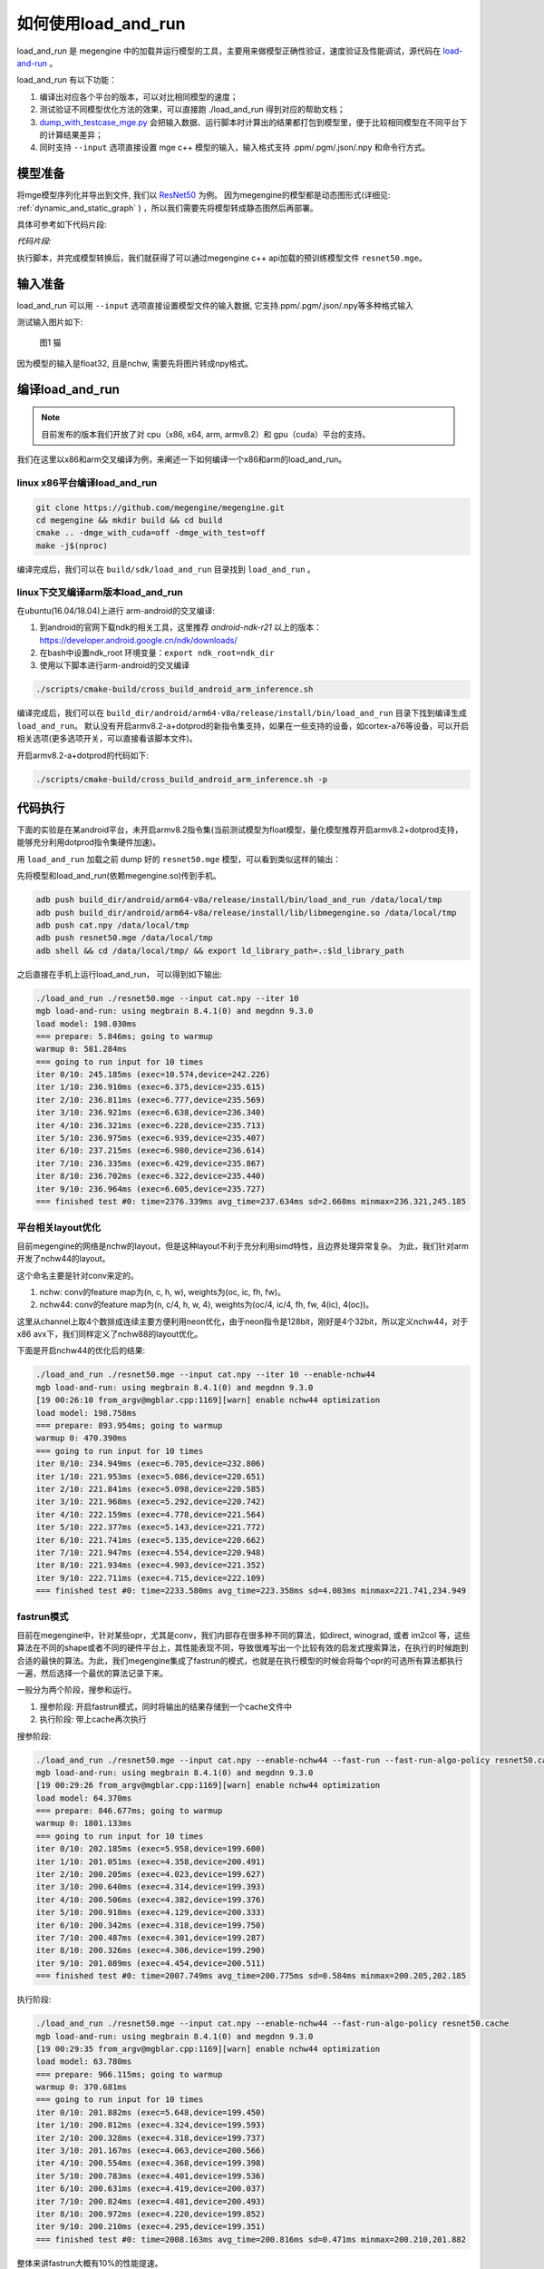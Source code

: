 .. _how_to_use_load_and_run:

如何使用load_and_run
======================================

load_and_run 是 megengine 中的加载并运行模型的工具，主要用来做模型正确性验证，速度验证及性能调试，源代码在 `load-and-run <https://github.com/megengine/megengine/tree/master/sdk/load-and-run>`_ 。

load_and_run 有以下功能：

1. 编译出对应各个平台的版本，可以对比相同模型的速度；
2. 测试验证不同模型优化方法的效果，可以直接跑 ./load_and_run 得到对应的帮助文档；
3. `dump_with_testcase_mge.py <https://github.com/megengine/megengine/blob/master/sdk/load-and-run/dump_with_testcase_mge.py>`_ 会把输入数据、运行脚本时计算出的结果都打包到模型里，便于比较相同模型在不同平台下的计算结果差异；
4. 同时支持 ``--input`` 选项直接设置 mge c++ 模型的输入，输入格式支持 .ppm/.pgm/.json/.npy 和命令行方式。

模型准备
---------------------------------------

将mge模型序列化并导出到文件, 我们以 `ResNet50 <https://github.com/megengine/models/tree/master/official/vision/classification/resnet>`_ 为例。
因为megengine的模型都是动态图形式(详细见: :ref:`dynamic_and_static_graph` ) ，所以我们需要先将模型转成静态图然后再部署。

具体可参考如下代码片段:

*代码片段:*

.. code-block:: python
   :linenos:

   import megengine.module as m
   import megengine.functional as f
   import numpy as np

   if __name__ == '__main__':

      import megengine.hub
      import megengine.functional as f
      from megengine.jit import trace

      net = megengine.hub.load("megengine/models", "resnet50", pretrained=True)
      net.eval()

      @trace(symbolic=True)
      def fun(data,*, net):
         pred = net(data)
         pred_normalized = f.softmax(pred)
         return pred_normalized

      data = np.random.random([1, 3, 224,
                              224]).astype(np.float32)


      fun.trace(data,net=net)
      fun.dump("resnet50.mge", arg_names=["data"], optimize_for_inference=True)

执行脚本，并完成模型转换后，我们就获得了可以通过megengine c++ api加载的预训练模型文件 ``resnet50.mge``。

输入准备
---------------------------------------

load_and_run 可以用 ``--input`` 选项直接设置模型文件的输入数据, 它支持.ppm/.pgm/.json/.npy等多种格式输入

测试输入图片如下:

.. figure::
    ./fig/cat.jpg

    图1 猫


因为模型的输入是float32, 且是nchw, 需要先将图片转成npy格式。

.. code-block:: python
   :linenos:

   import cv2
   import numpy as np

   cat = cv2.imread('./cat.jpg')
   cat = cat[np.newaxis]  # 将cat的shape从(224,224,3) 变成 (1, 224, 224, 3)
   cat = np.transpose(cat, (0, 3, 1, 2)) # nhwc -> nchw

   np.save('cat.npy', np.float32(cat))

编译load_and_run
---------------------------------------

.. note::

    目前发布的版本我们开放了对 cpu（x86, x64, arm, armv8.2）和 gpu（cuda）平台的支持。

我们在这里以x86和arm交叉编译为例，来阐述一下如何编译一个x86和arm的load_and_run。

linux x86平台编译load_and_run
^^^^^^^^^^^^^^^^^^^^^^^^^^^^^^^^^^^^^^^

.. code-block:: bash

   git clone https://github.com/megengine/megengine.git
   cd megengine && mkdir build && cd build
   cmake .. -dmge_with_cuda=off -dmge_with_test=off
   make -j$(nproc)

编译完成后，我们可以在 ``build/sdk/load_and_run`` 目录找到 ``load_and_run`` 。

linux下交叉编译arm版本load_and_run
^^^^^^^^^^^^^^^^^^^^^^^^^^^^^^^^^^^^^^^

在ubuntu(16.04/18.04)上进行 arm-android的交叉编译:

1. 到android的官网下载ndk的相关工具，这里推荐 *android-ndk-r21* 以上的版本：https://developer.android.google.cn/ndk/downloads/
2. 在bash中设置ndk_root 环境变量：``export ndk_root=ndk_dir``
3. 使用以下脚本进行arm-android的交叉编译

.. code-block:: bash

   ./scripts/cmake-build/cross_build_android_arm_inference.sh

编译完成后，我们可以在 ``build_dir/android/arm64-v8a/release/install/bin/load_and_run`` 目录下找到编译生成 ``load_and_run``。
默认没有开启armv8.2-a+dotprod的新指令集支持，如果在一些支持的设备，如cortex-a76等设备，可以开启相关选项(更多选项开关，可以直接看该脚本文件)。

开启armv8.2-a+dotprod的代码如下:

.. code-block:: bash

    ./scripts/cmake-build/cross_build_android_arm_inference.sh -p

代码执行
----------------------------------------

下面的实验是在某android平台，未开启armv8.2指令集(当前测试模型为float模型，量化模型推荐开启armv8.2+dotprod支持，能够充分利用dotprod指令集硬件加速)。

用 ``load_and_run`` 加载之前 dump 好的 ``resnet50.mge`` 模型，可以看到类似这样的输出：

先将模型和load_and_run(依赖megengine.so)传到手机。

.. code-block:: bash

    adb push build_dir/android/arm64-v8a/release/install/bin/load_and_run /data/local/tmp
    adb push build_dir/android/arm64-v8a/release/install/lib/libmegengine.so /data/local/tmp
    adb push cat.npy /data/local/tmp
    adb push resnet50.mge /data/local/tmp
    adb shell && cd /data/local/tmp/ && export ld_library_path=.:$ld_library_path

之后直接在手机上运行load_and_run， 可以得到如下输出:

.. code-block:: bash

     ./load_and_run ./resnet50.mge --input cat.npy --iter 10
     mgb load-and-run: using megbrain 8.4.1(0) and megdnn 9.3.0
     load model: 198.030ms
     === prepare: 5.846ms; going to warmup
     warmup 0: 581.284ms
     === going to run input for 10 times
     iter 0/10: 245.185ms (exec=10.574,device=242.226)
     iter 1/10: 236.910ms (exec=6.375,device=235.615)
     iter 2/10: 236.811ms (exec=6.777,device=235.569)
     iter 3/10: 236.921ms (exec=6.638,device=236.340)
     iter 4/10: 236.321ms (exec=6.228,device=235.713)
     iter 5/10: 236.975ms (exec=6.939,device=235.407)
     iter 6/10: 237.215ms (exec=6.980,device=236.614)
     iter 7/10: 236.335ms (exec=6.429,device=235.867)
     iter 8/10: 236.702ms (exec=6.322,device=235.440)
     iter 9/10: 236.964ms (exec=6.605,device=235.727)
     === finished test #0: time=2376.339ms avg_time=237.634ms sd=2.668ms minmax=236.321,245.185

平台相关layout优化
^^^^^^^^^^^^^^^^^^^^^^^^^^^^^^^^^^^^^^^^^

目前megengine的网络是nchw的layout，但是这种layout不利于充分利用simd特性，且边界处理异常复杂。
为此，我们针对arm开发了nchw44的layout。

这个命名主要是针对conv来定的。

1. nchw: conv的feature map为(n, c, h, w), weights为(oc, ic, fh, fw)。
2. nchw44: conv的feature map为(n, c/4, h, w, 4), weights为(oc/4, ic/4, fh, fw, 4(ic), 4(oc))。

这里从channel上取4个数排成连续主要方便利用neon优化，由于neon指令是128bit，刚好是4个32bit，所以定义nchw44，对于x86 avx下，我们同样定义了nchw88的layout优化。

下面是开启nchw44的优化后的结果:

.. code-block:: bash

    ./load_and_run ./resnet50.mge --input cat.npy --iter 10 --enable-nchw44
    mgb load-and-run: using megbrain 8.4.1(0) and megdnn 9.3.0
    [19 00:26:10 from_argv@mgblar.cpp:1169][warn] enable nchw44 optimization
    load model: 198.758ms
    === prepare: 893.954ms; going to warmup
    warmup 0: 470.390ms
    === going to run input for 10 times
    iter 0/10: 234.949ms (exec=6.705,device=232.806)
    iter 1/10: 221.953ms (exec=5.086,device=220.651)
    iter 2/10: 221.841ms (exec=5.098,device=220.585)
    iter 3/10: 221.968ms (exec=5.292,device=220.742)
    iter 4/10: 222.159ms (exec=4.778,device=221.564)
    iter 5/10: 222.377ms (exec=5.143,device=221.772)
    iter 6/10: 221.741ms (exec=5.135,device=220.662)
    iter 7/10: 221.947ms (exec=4.554,device=220.948)
    iter 8/10: 221.934ms (exec=4.903,device=221.352)
    iter 9/10: 222.711ms (exec=4.715,device=222.109)
    === finished test #0: time=2233.580ms avg_time=223.358ms sd=4.083ms minmax=221.741,234.949

fastrun模式
^^^^^^^^^^^^^^^^^^^^^^^^^^^^^^^^^^^^^^^^^

目前在megengine中，针对某些opr，尤其是conv，我们内部存在很多种不同的算法，如direct, winograd, 或者 im2col 等，这些算法在不同的shape或者不同的硬件平台上，其性能表现不同，导致很难写出一个比较有效的启发式搜索算法，在执行的时候跑到合适的最快的算法。为此，我们megengine集成了fastrun的模式，也就是在执行模型的时候会将每个opr的可选所有算法都执行一遍，然后选择一个最优的算法记录下来。

一般分为两个阶段，搜参和运行。

1. 搜参阶段: 开启fastrun模式，同时将输出的结果存储到一个cache文件中
2. 执行阶段: 带上cache再次执行

搜参阶段:

.. code-block:: bash

    ./load_and_run ./resnet50.mge --input cat.npy --enable-nchw44 --fast-run --fast-run-algo-policy resnet50.cache
    mgb load-and-run: using megbrain 8.4.1(0) and megdnn 9.3.0
    [19 00:29:26 from_argv@mgblar.cpp:1169][warn] enable nchw44 optimization
    load model: 64.370ms
    === prepare: 846.677ms; going to warmup
    warmup 0: 1801.133ms
    === going to run input for 10 times
    iter 0/10: 202.185ms (exec=5.958,device=199.600)
    iter 1/10: 201.051ms (exec=4.358,device=200.491)
    iter 2/10: 200.205ms (exec=4.023,device=199.627)
    iter 3/10: 200.640ms (exec=4.314,device=199.393)
    iter 4/10: 200.506ms (exec=4.382,device=199.376)
    iter 5/10: 200.918ms (exec=4.129,device=200.333)
    iter 6/10: 200.342ms (exec=4.318,device=199.750)
    iter 7/10: 200.487ms (exec=4.301,device=199.287)
    iter 8/10: 200.326ms (exec=4.306,device=199.290)
    iter 9/10: 201.089ms (exec=4.454,device=200.511)
    === finished test #0: time=2007.749ms avg_time=200.775ms sd=0.584ms minmax=200.205,202.185


执行阶段:

.. code-block:: bash

    ./load_and_run ./resnet50.mge --input cat.npy --enable-nchw44 --fast-run-algo-policy resnet50.cache
    mgb load-and-run: using megbrain 8.4.1(0) and megdnn 9.3.0
    [19 00:29:35 from_argv@mgblar.cpp:1169][warn] enable nchw44 optimization
    load model: 63.780ms
    === prepare: 966.115ms; going to warmup
    warmup 0: 370.681ms
    === going to run input for 10 times
    iter 0/10: 201.882ms (exec=5.648,device=199.450)
    iter 1/10: 200.812ms (exec=4.324,device=199.593)
    iter 2/10: 200.328ms (exec=4.318,device=199.737)
    iter 3/10: 201.167ms (exec=4.063,device=200.566)
    iter 4/10: 200.554ms (exec=4.368,device=199.398)
    iter 5/10: 200.783ms (exec=4.401,device=199.536)
    iter 6/10: 200.631ms (exec=4.419,device=200.037)
    iter 7/10: 200.824ms (exec=4.481,device=200.493)
    iter 8/10: 200.972ms (exec=4.220,device=199.852)
    iter 9/10: 200.210ms (exec=4.295,device=199.351)
    === finished test #0: time=2008.163ms avg_time=200.816ms sd=0.471ms minmax=200.210,201.882


整体来讲fastrun大概有10%的性能提速。

如何开winograd优化
^^^^^^^^^^^^^^^^^^^^^^^^^^^^^^^^^^^^^^^^^

winograd在channel较大的时候，能够有效提升卷积的计算速度，核心思想是加法换乘法。详细原理参考 `fast algorithms for convolutional neural networks <https://arxiv.org/pdf/1509.09308.pdf>`_。
其在在ResNet或者VGG16等网络, winograd 有非常大的加速效果。

因为对于3x3的卷积，有多种winograd算法，如f(2,3), f(4,3), f(6,3)，从理论加速比来讲，f(6,3) > f(4,3) > f(2,3)，
但是f(6, 3)的预处理开销更大，因为megengine内部是基于分块来处理的，对于featuremap比较小的情况，f(6,3)可能会引入比较多的冗余计算，其性能可能不如f(2,3)，所有我们将winograd变换和fastrun模式结合，基于fastrun模式搜索的结果来决定走哪种winograd变换。

具体命令如下:

.. code-block:: bash

    ./load_and_run ./resnet50.mge --input cat.npy --enable-nchw44 --fast-run --winograd-transform --fast-run-algo-policy resnet50.cache
    mgb load-and-run: using megbrain 8.4.1(0) and megdnn 9.3.0
    [19 00:32:52 from_argv@mgblar.cpp:1169][warn] enable nchw44 optimization
    [19 00:32:52 from_argv@mgblar.cpp:1394][warn] enable winograd transform
    load model: 65.021ms
    === prepare: 1084.991ms; going to warmup
    warmup 0: 382.357ms
    === going to run input for 10 times
    iter 0/10: 182.904ms (exec=5.767,device=180.191)
    iter 1/10: 175.491ms (exec=3.972,device=174.429)
    iter 2/10: 175.804ms (exec=4.193,device=174.548)
    iter 3/10: 176.097ms (exec=4.383,device=175.536)
    iter 4/10: 175.351ms (exec=4.200,device=174.775)
    iter 5/10: 175.728ms (exec=4.525,device=174.517)
    iter 6/10: 175.770ms (exec=4.052,device=174.541)
    iter 7/10: 175.740ms (exec=4.251,device=175.568)
    iter 8/10: 175.170ms (exec=3.938,device=174.595)
    iter 9/10: 175.630ms (exec=4.216,device=174.409)
    === finished test #0: time=1763.685ms avg_time=176.368ms sd=2.311ms minmax=175.170,182.904


正确性验证
----------------------------------------

megengine 内置了多种正确性验证的方法，方便检查网络计算正确性。

开启asserteq验证正确性
^^^^^^^^^^^^^^^^^^^^^^^^^^^^^^^^^^^^^^^^

可以基于脚本 `dump_with_testcase_mge.py <https://github.com/megengine/megengine/blob/master/sdk/load-and-run/dump_with_testcase_mge.py>`_ 将输入数据和运行脚本时使用当前默认的计算设备计算出的模型结果都打包到模型里， 这样在不同平台下就比较方便比较结果差异了。

.. code-block:: bash

    python3 $mge/sdk/load_and_run/dump_with_testcase_mge.py ./resnet50.mge --optimize -d cat.jpg -o resnet50.mdl

在执行load_and_run的时候就不需要额外带上 ``--input``，因为输入已经打包进 ``resnet50.mdl``, 同时在执行 ``dump_with_testcase_mge.py`` 脚本的时候，会在xpu(如果有gpu，就在gpu上执行，如果没有就在cpu上执行)执行整个网络，将结果作为 ``ground-truth`` 写入模型中。

我们在执行load_and_run的时候会看到:

.. code-block:: bash

    ./load_and_run ./resnet50.mdl --iter 10
    mgb load-and-run: using megbrain 8.4.1(0) and megdnn 9.3.0
    load model: 81.173ms
    === going to run 1 testcases; output vars: assert_eq(true_div[5741]:expect,true_div[5741])[11077]{}
    === prepare: 1.395ms; going to warmup
    assertequal: err=3.86273e-05 (name=assert_eq(true_div[5741]:expect,true_div[5741])[472] id=472)
    warmup 0: 544.946ms
    === going to run test #0 for 10 times
    assertequal: err=3.86273e-05 (name=assert_eq(true_div[5741]:expect,true_div[5741])[472] id=472)
    iter 0/10: 243.277ms (exec=243.267,device=241.128)
    assertequal: err=3.86273e-05 (name=assert_eq(true_div[5741]:expect,true_div[5741])[472] id=472)
    iter 1/10: 241.532ms (exec=241.522,device=241.458)
    assertequal: err=3.86273e-05 (name=assert_eq(true_div[5741]:expect,true_div[5741])[472] id=472)
    iter 2/10: 240.386ms (exec=240.376,device=240.315)
    assertequal: err=3.86273e-05 (name=assert_eq(true_div[5741]:expect,true_div[5741])[472] id=472)
    iter 3/10: 242.542ms (exec=241.900,device=242.481)
    assertequal: err=3.86273e-05 (name=assert_eq(true_div[5741]:expect,true_div[5741])[472] id=472)
    iter 4/10: 241.534ms (exec=240.890,device=241.476)
    assertequal: err=3.86273e-05 (name=assert_eq(true_div[5741]:expect,true_div[5741])[472] id=472)
    iter 5/10: 241.036ms (exec=241.025,device=240.965)
    assertequal: err=3.86273e-05 (name=assert_eq(true_div[5741]:expect,true_div[5741])[472] id=472)
    iter 6/10: 241.657ms (exec=241.013,device=241.596)
    assertequal: err=3.86273e-05 (name=assert_eq(true_div[5741]:expect,true_div[5741])[472] id=472)
    iter 7/10: 241.663ms (exec=241.653,device=241.594)
    assertequal: err=3.86273e-05 (name=assert_eq(true_div[5741]:expect,true_div[5741])[472] id=472)
    iter 8/10: 241.520ms (exec=241.510,device=241.448)
    assertequal: err=3.86273e-05 (name=assert_eq(true_div[5741]:expect,true_div[5741])[472] id=472)
    iter 9/10: 241.766ms (exec=241.111,device=241.704)
    === finished test #0: time=2416.913ms avg_time=241.691ms sd=0.779ms minmax=240.386,243.277

    === total time: 2416.913ms

可以看到最大误差是3.86273e-05.

dump输出结果
^^^^^^^^^^^^^^^^^^^^^^^^^^^^^^^^^^^^^^^^

同时，我们可以使用 ``--bin-out-dump`` 在指定的文件夹内保存输出结果。这样就可以用 load-and-run 在目标设备上跑数据集了：

.. code-block:: bash

    mkdir out
    ./load_and_run ./resnet50.mge --input ./cat.npy --iter 2 --bin-out-dump out

然后可以在 python 里打开输出文件：

.. code-block:: bash

    in [21]: import megengine as mge

    in [22]: v0 = mge.utils.load_tensor_binary('out/run0-var1602')

    in [23]: v1 = mge.utils.load_tensor_binary('out/run1-var1602')


dump每层结果
^^^^^^^^^^^^^^^^^^^^^^^^^^^^^^^^^^^^^^^^

我们很多时候会遇到这种情况，就是模型输出结果不对，这个时候就需要打出网络每一层的结果作比对，看看是哪一层导致。目前有两中展现方式，一个是io-dump, 另一个是bin-io-dump.

为了对比结果，需要假定一个平台结果为 ``ground-truth`` ，下面假定以x86的结果为 ``ground-truth`` ，验证x86和cuda上的误差产生的原因。

文本形式对比结果
>>>>>>>>>>>>>>>>>>>>>>>>>>>>>>>>>>>>>>>>>

.. code-block:: bash

    ./load_and_run ./resnet50.mge --input cat.npy --iter 10 --cpu --io-dump cpu.txt
    ./load_and_run ./resnet50.mge --input cat.npy --iter 10 --io-dump cuda.txt # 默认跑在cuda上
    vimdiff cpu.txt cuda.txt

文档形式只是显示了部分信息，比如tensor的前几个输出结果，整个tensor的平均值，标准差之类的，如果需要具体到哪个值错误，需要用bin-io-dump 会将每一层的结果都输出到一个文件。

raw形式对比结果
>>>>>>>>>>>>>>>>>>>>>>>>>>>>>>>>>>>>>>>>

.. code-block:: bash

    mkdir cpu && mkdir cuda
    ./load_and_run ./resnet50.mge --input cat.npy --iter 10 --cpu --bin-io-dump cpu
    ./load_and_run ./resnet50.mge --input cat.npy --iter 10 --bin-io-dump cuda
    $mge/tools/compare_binary_iodump.py cpu cuda


性能调优
----------------------------------------

load-and-run 可以进行 profiling 并产生一个 json 文件：

.. code-block:: bash

    ./load_and_run ./resnet50.mge --input cat.npy --iter 10 --profile model.json

这个model.json文件可以后续用于profile_analyze.py 分析。详细操作见 :ref:`profiling`
